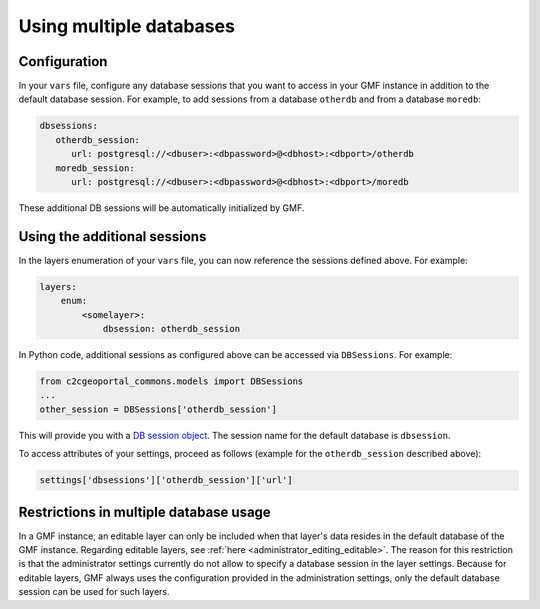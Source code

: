 .. _integrator_multiple_databases:

Using multiple databases
========================

Configuration
-------------
In your ``vars`` file, configure any database sessions
that you want to access in your GMF instance in addition to
the default database session. For example, to add sessions
from a database ``otherdb`` and from a database ``moredb``:

.. code:: yaml

   dbsessions:
      otherdb_session:
         url: postgresql://<dbuser>:<dbpassword>@<dbhost>:<dbport>/otherdb
      moredb_session:
         url: postgresql://<dbuser>:<dbpassword>@<dbhost>:<dbport>/moredb

These additional DB sessions will be automatically initialized by GMF.

Using the additional sessions
-----------------------------
In the layers enumeration of your ``vars`` file, you can now
reference the sessions defined above. For example:

.. code:: yaml

    layers:
        enum:
            <somelayer>:
                dbsession: otherdb_session


In Python code, additional sessions as configured above can be accessed
via ``DBSessions``. For example:

.. code:: python

    from c2cgeoportal_commons.models import DBSessions
    ...
    other_session = DBSessions['otherdb_session']

This will provide you with a
`DB session object <http://docs.sqlalchemy.org/en/rel_1_0/orm/session_basics.html#getting-a-session>`_.
The session name for the default database is ``dbsession``.

To access attributes of your settings, proceed as follows
(example for the ``otherdb_session`` described above):

.. code:: python

    settings['dbsessions']['otherdb_session']['url']


Restrictions in multiple database usage
---------------------------------------

In a GMF instance, an editable layer can only be included when that layer's data
resides in the default database of the GMF instance.
Regarding editable layers, see :ref:`here <administrator_editing_editable>`.
The reason for this restriction is that the administrator settings currently
do not allow to specify a database session in the layer settings. Because for editable
layers, GMF always uses the configuration provided in the administration settings,
only the default database session can be used for such layers.
